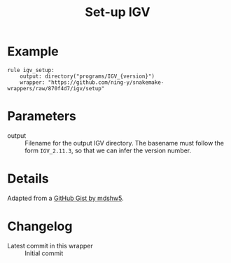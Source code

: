 #+TITLE: Set-up IGV

* Example

#+begin_src
rule igv_setup:
    output: directory("programs/IGV_{version}")
    wrapper: "https://github.com/ning-y/snakemake-wrappers/raw/870f4d7/igv/setup"
#+end_src

* Parameters

- output ::
  Filename for the output IGV directory.
  The basename must follow the form ~IGV_2.11.3~, so that we can infer the version number.

* Details

Adapted from a [[https://gist.github.com/mdshw5/1a32d1ee141aa73af421299a8d0a6e4a][GitHub Gist by mdshw5]].

* Changelog

- Latest commit in this wrapper :: Initial commit

